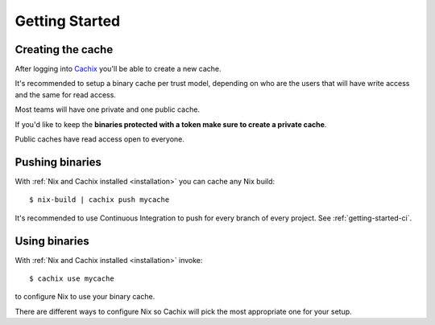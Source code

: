 Getting Started
===============

Creating the cache
------------------

After logging into `Cachix <https://app.cachix.org>`_
you'll be able to create a new cache.

It's recommended to setup a binary cache per trust model,
depending on who are the users that will have write access and
the same for read access.

Most teams will have one private and one public cache.

If you'd like to keep the **binaries protected with a token
make sure to create a private cache**. 

Public caches have read access open to everyone.


Pushing binaries
----------------

With :ref:`Nix and Cachix installed <installation>`
you can cache any Nix build::

    $ nix-build | cachix push mycache

It's recommended to use Continuous Integration to push for every branch of every project.
See :ref:`getting-started-ci`.

Using binaries
--------------

With :ref:`Nix and Cachix installed <installation>` invoke::

    $ cachix use mycache

to configure Nix to use your binary cache.

There are different ways to configure Nix so Cachix will
pick the most appropriate one for your setup.